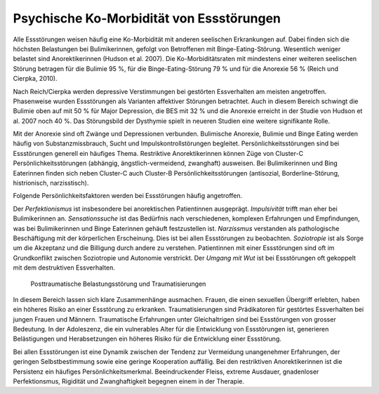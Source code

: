 =========================================
Psychische Ko-Morbidität von Essstörungen
=========================================

Alle Essstörungen weisen häufig eine Ko-Morbidität mit anderen seelischen
Erkrankungen auf. Dabei finden sich die höchsten Belastungen bei
Bulimikerinnen, gefolgt von Betroffenen mit Binge-Eating-Störung. Wesentlich
weniger belastet sind Anorektikerinnen (Hudson et al. 2007). Die
Ko-Morbiditätsraten mit mindestens einer weiteren seelischen Störung betragen
für die Bulimie 95 %, für die Binge-Eating-Störung 79 % und für die Anorexie 56
% (Reich und Cierpka, 2010).

Nach Reich/Cierpka werden depressive Verstimmungen bei gestörten Essverhalten
am meisten angetroffen. Phasenweise wurden Essstörungen als Varianten
affektiver Störungen betrachtet. Auch in diesem Bereich schwingt die Bulimie
oben auf mit 50 % für Major Depression, die BES mit 32 % und die Anorexie
erreicht in der Studie von Hudson et al. 2007 noch 40 %. Das Störungsbild der
Dysthymie spielt in neueren Studien eine weitere signifikante Rolle.

Mit der Anorexie sind oft Zwänge und Depressionen verbunden. Bulimische Anorexie, Bulimie und Binge Eating werden häufig von Substanzmissbrauch, Sucht und Impulskontrollstörungen begleitet. Persönlichkeitsstörungen sind bei Essstörungen generell ein häufiges Thema. Restriktive Anorektikerinnen
können Züge von Cluster-C Persönlichkeitsstörungen (abhängig,
ängstlich-vermeidend, zwanghaft) ausweisen. Bei Bulimikerinnen und
Bing Eaterinnen finden sich neben Cluster-C auch Cluster-B
Persönlichkeitsstörungen (antisozial, Borderline-Störung, histrionisch,
narzisstisch).

Folgende Persönlichkeitsfaktoren werden bei Essstörungen häufig angetroffen.

Der *Perfektionismus* ist insbesondere bei anorektischen Patientinnen ausgeprägt.
*Impulsivität* trifft man eher bei Bulimikerinnen an.
*Sensationssuche* ist das Bedürfnis nach verschiedenen, komplexen Erfahrungen
und Empfindungen, was bei Bulimikerinnen und Binge Eaterinnen gehäuft
festzustellen ist.
*Narzissmus* verstanden als pathologische Beschäftigung mit der körperlichen
Erscheinung. Dies ist bei allen Essstörungen zu beobachten.
*Soziotropie* ist als Sorge um die Akzeptanz und die Billigung durch andere zu
verstehen. Patientinnen mit einer Essstörungen sind oft im Grundkonflikt
zwischen Soziotropie und Autonomie verstrickt.
Der *Umgang mit Wut* ist bei Essstörungen oft gekoppelt mit dem destruktiven Essverhalten.

 Posttraumatische Belastungsstörung und Traumatisierungen

In diesem Bereich lassen sich klare Zusammenhänge ausmachen. Frauen, die einen
sexuellen Übergriff erlebten, haben ein höheres Risiko an einer Essstörung zu
erkranken. Traumatisierungen sind Prädikatoren für gestörtes Essverhalten bei
jungen Frauen und Männern. Traumatische Erfahrungen unter Gleichaltrigen sind
bei Essstörungen von grosser Bedeutung. In der Adoleszenz, die ein vulnerables
Alter für die Entwicklung von Essstörungen ist, generieren Belästigungen und
Herabsetzungen ein höheres Risiko für die Entwicklung einer Essstörung.


Bei allen Essstörungen ist eine Dynamik zwischen der Tendenz zur Vermeidung
unangenehmer Erfahrungen, der geringen Selbstbestimmung sowie eine geringe
Kooperation auffällig. Bei den restriktiven Anorektikerinnen ist die Persistenz
ein häufiges Persönlichkeitsmerkmal. Beeindruckender Fleiss, extreme Ausdauer,
gnadenloser Perfektionsmus, Rigidität und Zwanghaftigkeit begegnen einem in
der Therapie.
